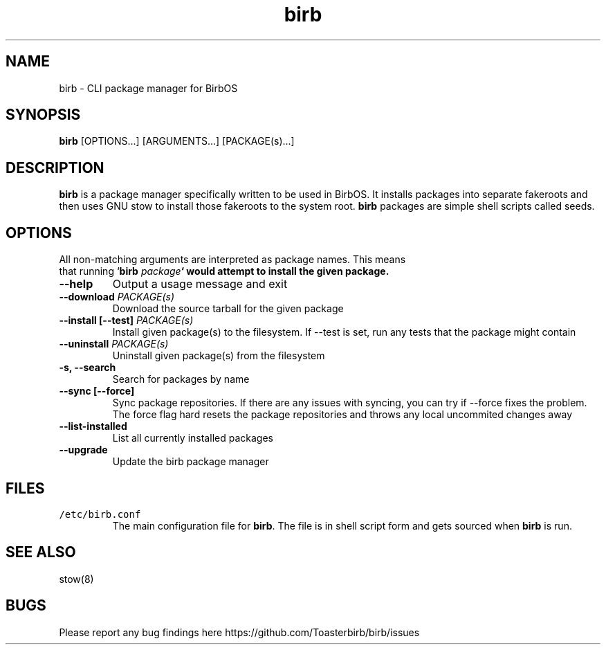 .TH birb 1 "10.5.2023"
.SH NAME
birb \- CLI package manager for BirbOS
.SH SYNOPSIS
\fBbirb\fP [OPTIONS...] [ARGUMENTS...] [PACKAGE(s)...]
.SH DESCRIPTION
\fBbirb\fP is a package manager specifically written to be used in BirbOS. It installs packages into separate fakeroots and then uses GNU stow to install those fakeroots to the system root. \fBbirb\fP packages are simple shell scripts called seeds.
.SH OPTIONS
.TP
All non-matching arguments are interpreted as package names. This means that running `\fBbirb \fIpackage\fP` would attempt to install the given package.
.TP
\fB--help\fP
Output a usage message and exit
.TP
\fB--download \fIPACKAGE(s)\fP
Download the source tarball for the given package
.TP
\fB--install [--test] \fIPACKAGE(s)\fP
Install given package(s) to the filesystem. If --test is set, run any tests that the package might contain
.TP
\fB--uninstall \fIPACKAGE(s)\fP
Uninstall given package(s) from the filesystem
.TP
\fB-s, --search\fP
Search for packages by name
.TP
\fB--sync [--force]\fP
Sync package repositories. If there are any issues with syncing, you can try if --force fixes the problem. The force flag hard resets the package repositories and throws any local uncommited changes away
.TP
\fB--list-installed\fP
List all currently installed packages
.TP
\fB--upgrade\fP
Update the birb package manager
.SH FILES
.TP
\fC/etc/birb.conf\fR
The main configuration file for \fBbirb\fP. The file is in shell script form and gets sourced when \fBbirb\fP is run.
.SH "SEE ALSO"
stow(8)
.SH BUGS
Please report any bug findings here https://github.com/Toasterbirb/birb/issues
